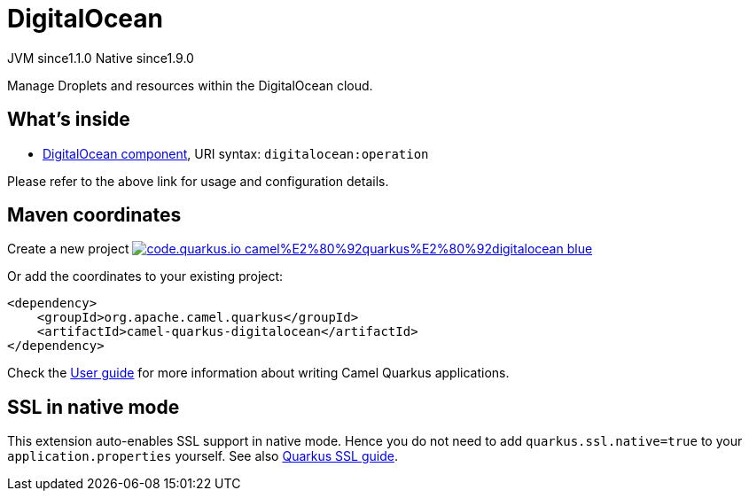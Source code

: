 // Do not edit directly!
// This file was generated by camel-quarkus-maven-plugin:update-extension-doc-page
= DigitalOcean
:linkattrs:
:cq-artifact-id: camel-quarkus-digitalocean
:cq-native-supported: true
:cq-status: Stable
:cq-status-deprecation: Stable
:cq-description: Manage Droplets and resources within the DigitalOcean cloud.
:cq-deprecated: false
:cq-jvm-since: 1.1.0
:cq-native-since: 1.9.0

[.badges]
[.badge-key]##JVM since##[.badge-supported]##1.1.0## [.badge-key]##Native since##[.badge-supported]##1.9.0##

Manage Droplets and resources within the DigitalOcean cloud.

== What's inside

* xref:{cq-camel-components}::digitalocean-component.adoc[DigitalOcean component], URI syntax: `digitalocean:operation`

Please refer to the above link for usage and configuration details.

== Maven coordinates

Create a new project image:https://img.shields.io/badge/code.quarkus.io-camel%E2%80%92quarkus%E2%80%92digitalocean-blue.svg?logo=quarkus&logoColor=white&labelColor=3678db&color=e97826[link="https://code.quarkus.io/?extension-search=camel-quarkus-digitalocean", window="_blank"]

Or add the coordinates to your existing project:

[source,xml]
----
<dependency>
    <groupId>org.apache.camel.quarkus</groupId>
    <artifactId>camel-quarkus-digitalocean</artifactId>
</dependency>
----

Check the xref:user-guide/index.adoc[User guide] for more information about writing Camel Quarkus applications.

== SSL in native mode

This extension auto-enables SSL support in native mode. Hence you do not need to add
`quarkus.ssl.native=true` to your `application.properties` yourself. See also
https://quarkus.io/guides/native-and-ssl[Quarkus SSL guide].
